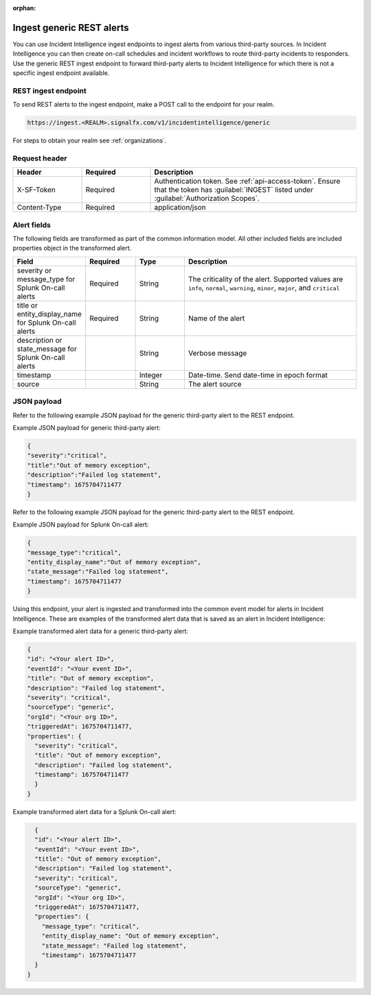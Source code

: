 :orphan:

.. _ii-ingest-rest:

Ingest generic REST alerts
************************************************************************

.. meta::
   :description: Detailed overview of ingest endpoint for generic REST alerts for Incident Intelligence in Splunk Observability Cloud. 

You can use Incident Intelligence ingest endpoints to ingest alerts from various third-party sources. In Incident Intelligence you can then create on-call schedules and incident workflows to route third-party incidents to responders. Use the generic REST ingest endpoint to forward third-party alerts to Incident Intelligence for which there is not a specific ingest endpoint available. 

REST ingest endpoint
---------------------------------

To send REST alerts to the ingest endpoint, make a POST call to the endpoint for your realm.

.. code:: 

    https://ingest.<REALM>.signalfx.com/v1/incidentintelligence/generic

For steps to obtain your realm see :ref:`organizations`.

Request header
------------------

.. list-table:: 
   :widths: 20 20 60
   :width: 100%
   :header-rows: 1

   * - Header
     - Required
     - Description
   * - X-SF-Token  
     - Required
     - Authentication token. See :ref:`api-access-token`. Ensure that the token has :guilabel:`INGEST` listed under :guilabel:`Authorization Scopes`.
   * - Content-Type
     - Required
     - application/json

Alert fields
----------------

The following fields are transformed as part of the common information model. All other included fields are included properties object in the transformed alert.

.. list-table:: 
   :widths: 15 15 15 55
   :width: 100%
   :header-rows: 1

   * - Field
     - Required
     - Type
     - Description
   * - severity or message_type for Splunk On-call alerts
     - Required
     - String
     - The criticality of the alert. Supported values are ``info``, ``normal``, ``warning``, ``minor``, ``major``, and ``critical``
   * - title or entity_display_name for Splunk On-call alerts
     - Required
     - String
     - Name of the alert
   * - description or state_message for Splunk On-call alerts
     - 
     - String
     - Verbose message
   * - timestamp
     - 
     - Integer
     - Date-time. Send date-time in epoch format
   * - source 
     - 
     - String
     - The alert source


JSON payload
------------

Refer to the following example JSON payload for the generic third-party alert to the REST endpoint. 

Example JSON payload for generic third-party alert:

.. code-block:: json

    {
    "severity":"critical",
    "title":"Out of memory exception",
    "description":"Failed log statement",
    "timestamp": 1675704711477
    }

Refer to the following example JSON payload for the generic third-party alert to the REST endpoint. 

Example JSON payload for Splunk On-call alert:

.. code-block:: json

    {
    "message_type":"critical",
    "entity_display_name":"Out of memory exception",
    "state_message":"Failed log statement",
    "timestamp": 1675704711477
    }


Using this endpoint, your alert is ingested and transformed into the common event model for alerts in Incident Intelligence. These are examples of the transformed alert data that is saved as an alert in Incident Intelligence:

Example transformed alert data for a generic third-party alert:

.. code-block:: json 
    
    {
    "id": "<Your alert ID>",
    "eventId": "<Your event ID>",
    "title": "Out of memory exception",
    "description": "Failed log statement",
    "severity": "critical",
    "sourceType": "generic",
    "orgId": "<Your org ID>",
    "triggeredAt": 1675704711477,
    "properties": {
      "severity": "critical",
      "title": "Out of memory exception",
      "description": "Failed log statement",
      "timestamp": 1675704711477
      }
    }

Example transformed alert data for a Splunk On-call alert:

.. code-block:: json

    {
    "id": "<Your alert ID>",
    "eventId": "<Your event ID>",
    "title": "Out of memory exception",
    "description": "Failed log statement",
    "severity": "critical",
    "sourceType": "generic",
    "orgId": "<Your org ID>",
    "triggeredAt": 1675704711477,
    "properties": {
      "message_type": "critical",
      "entity_display_name": "Out of memory exception",
      "state_message": "Failed log statement",
      "timestamp": 1675704711477
    }
  }